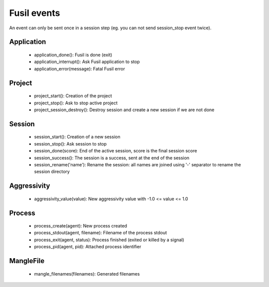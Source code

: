 ++++++++++++
Fusil events
++++++++++++

An event can only be sent once in a session step (eg. you can not send session_stop
event twice).

Application
===========

 - application_done(): Fusil is done (exit)
 - application_interrupt(): Ask Fusil application to stop
 - application_error(message): Fatal Fusil error

Project
=======

 - project_start(): Creation of the project
 - project_stop(): Ask to stop active project
 - project_session_destroy(): Destroy session and create a new session
   if we are not done

Session
=======

 - session_start(): Creation of a new session
 - session_stop(): Ask session to stop
 - session_done(score): End of the active session, score is the
   final session score
 - session_success(): The session is a success, sent at the end of
   the session
 - session_rename('name'): Rename the session: all names are joined using '-'
   separator to rename the session directory

Aggressivity
============

 - aggressivity_value(value): New aggressivity value with -1.0 <= value <= 1.0

Process
=======

 - process_create(agent): New process created
 - process_stdout(agent, filename): Filename of the process stdout
 - process_exit(agent, status): Process finished (exited or killed by a signal)
 - process_pid(agent, pid): Attached process identifier

MangleFile
==========

 - mangle_filenames(filenames): Generated filenames

